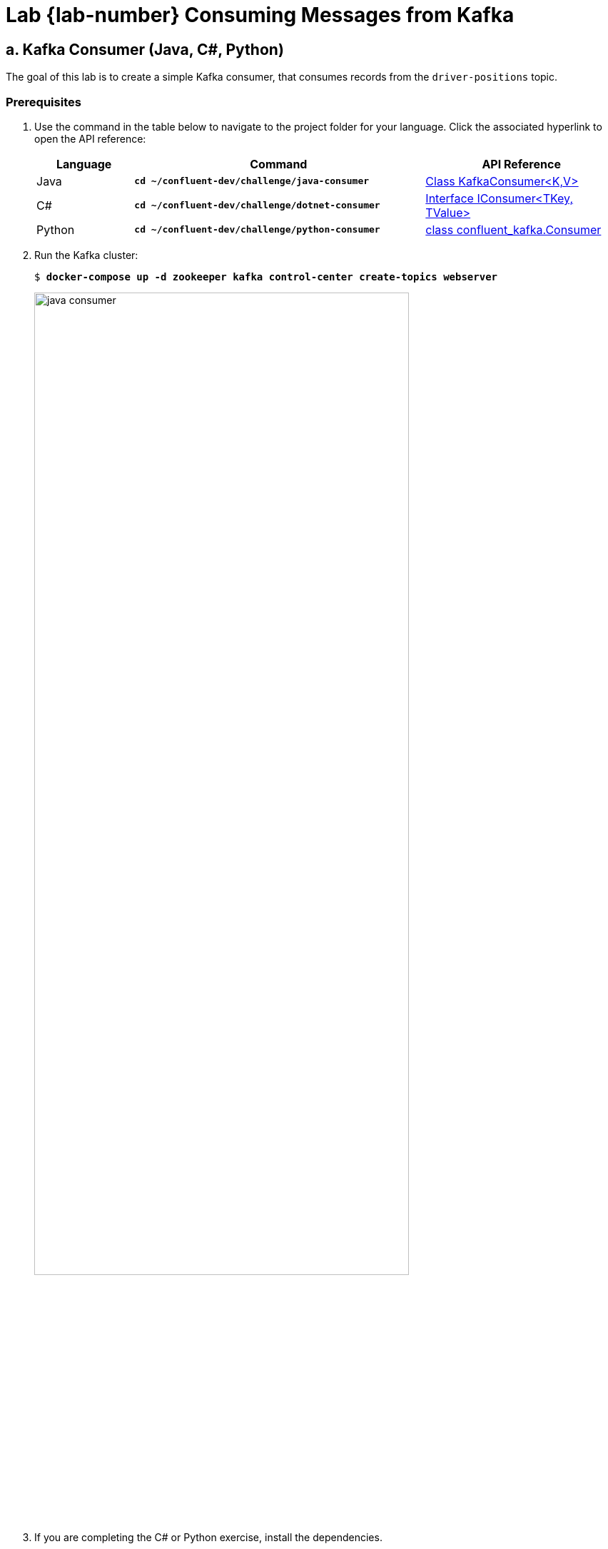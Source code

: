 :imagesdir: ./images/consuming
:source-highlighter: rouge
:icons: font
= Lab {lab-number} Consuming Messages from Kafka

== a. Kafka Consumer (Java, C#, Python)

The goal of this lab is to create a simple Kafka consumer, that consumes records from the `driver-positions` topic.

=== Prerequisites

. Use the command in the table below to navigate to the project folder for your language. Click the associated hyperlink to open the API reference:
+
[cols="1,3,2",options="header"]
|===
| Language
| Command
| API Reference

| Java
| `*cd ~/confluent-dev/challenge/java-consumer*`
| https://kafka.apache.org/10/javadoc/org/apache/kafka/clients/consumer/KafkaConsumer.html[Class KafkaConsumer<K,V>^]

| C#
| `*cd ~/confluent-dev/challenge/dotnet-consumer*`
| https://docs.confluent.io/current/clients/confluent-kafka-dotnet/api/Confluent.Kafka.IConsumer-2.html[Interface IConsumer<TKey, TValue>^]

| Python
| `*cd ~/confluent-dev/challenge/python-consumer*`
| https://docs.confluent.io/current/clients/confluent-kafka-python/index.html#consumer[class confluent_kafka.Consumer^]

|===

. Run the Kafka cluster:
+
[subs="verbatim,quotes,attributes"]
----
$ *docker-compose up -d zookeeper kafka control-center create-topics webserver*
----
+
image::java-consumer.png[width=80%,pdfwidth=80%,align=center]

. If you are completing the C# or Python exercise, install the dependencies.
.. For C#:
+
[subs="verbatim,quotes,attributes"]
----
$ *dotnet restore*
----
+ 
.. For Python:
+
[subs="verbatim,quotes,attributes"]
----
$ *pip3 install -r requirements.txt*
----
+
. Open the project in Visual Studio Code:
+
[subs="verbatim,quotes,attributes"]
----
$ *code .*
----

=== Writing the Consumer

. Run the producer solution from the previous exercise in a terminal window. This will give you live data in the `driver-positions` topic. From a terminal window run:
+
[subs="verbatim,quotes,attributes"]
----
$ *cd ~/confluent-dev/solution/java-producer && \
  ./gradlew run --console plain*
----

. Open the implementation file for your language of choice
** Java: `src/main/java/clients/Consumer.java`
** C#: `Program.cs`
** Python: `main.py`.

. Locate the `TODO` comments in your implementation file. Use the API reference for your language to attempt each challenge. Solutions are provided at the end of this lab and in the `~/confluent-dev/solution` folder.

. At any time run the application by selecting the menu *Run* -> *Start Debugging* in VS Code. As you complete the challenges try to produce a similar output from your application:
+
[subs="verbatim,quotes,attributes"]
----
Starting Java Consumer.
Key:driver-1 Value:47.618579,-122.355081 [partition 1]
Key:driver-1 Value:47.618577152452055,-122.35520620652974 [partition 1]
Key:driver-1 Value:47.61857902704408,-122.35507321130525 [partition 1]
Key:driver-1 Value:47.618579488930855,-122.35494018791431 [partition 1]
Key:driver-1 Value:47.61857995081763,-122.35480716452278 [partition 1]
...
----

. Leave your consumer running. In a terminal window run this command to inspect the status of your consumer group: 
+
[subs="verbatim,quotes"]
----
$ *kafka-consumer-groups \
    --bootstrap-server kafka:9092 \
    --describe \
    --group java-consumer \
    --group csharp-consumer \
    --group python-consumer*

GROUP           TOPIC            PARTITION  CURRENT-OFFSET  LOG-END-OFFSET  LAG ...
csharp-consumer driver-positions 0          -               0               -
csharp-consumer driver-positions 1          2148            2153            5
csharp-consumer driver-positions 2          -               0               -
----
+
You can see some interesting metrics for your topic consumption. `CURRENT-OFFSET` is the last _committed_ offset from your consumers. `LOG-END-OFFSET` is the last offset in each partition. `LAG` is _how far behind_ the consumption is, or in other words `LOG-END-OFFSET - CURRENT-OFFSET`. These metrics are very useful when checking if your consumption is keeping up with production.

. When you have completed the challenges, stop the debugger in VS Code.
. Return to the terminal window running the producer solution.  Press `Ctrl+C` to exit the producer.

=== Extra Challenges and Questions

. End your processing, and launch the consumer again. You'll see that the second time you run the application processing begins from a non-zero offset. Does `auto.offset.reset` apply the second time the application is run? 
. How do consumers know where to begin their processing? 
. Can you think of a way to make your next run of the application begin at the offset at the start of each partition?
. Experiment with consumer settings of `fetch.max.wait.ms` (default: 500ms) and `fetch.min.bytes` (default: 1 byte). How would you expect the consumer to behave with the settings below?
.. Java
+
[source,java]
----
settings.put(ConsumerConfig.FETCH_MAX_WAIT_MS_CONFIG, "5000");
settings.put(ConsumerConfig.FETCH_MIN_BYTES_CONFIG, "5000000");
----
+
.. C#
+
[source,c#]
----
FetchWaitMaxMs = 5000,
FetchMinBytes = 5000000,
----
+
.. Python
+
[source,python]
----
"fetch.wait.max.ms": "5000",
"fetch.min.bytes": "5000000"
----

<<<

=== Java Solution

.solution/java-consumer/src/main/java/clients/Consumer.java
[source,java]
----
// TODO: Poll for available records
final ConsumerRecords<String, String> records = consumer.poll(Duration.ofMillis(100));
----

[source,java]
----
// TODO: print the contents of the record
System.out.printf("Key:%s Value:%s [partition %s]\n",
    record.key(), record.value(), record.partition());
----

=== C# Solution

.solution/dotnet-consumer/Program.cs
[source,c#]
----

// TODO: Consume available records
var cr = consumer.Consume(cts.Token);
----

[source,c#]
----
// TODO: print the contents of the record
Console.WriteLine($"Key:{cr.Message.Key} Value:{cr.Message.Value} [partition {cr.Partition.Value}]");
----

=== Python Solution

.solution/python-consumer/main.py
[source,py]
----
#TODO: Poll for available records
msg = consumer.poll(1.0)
----

[source,py]
----
#TODO: print the contents of the record
print("Key:{} Value:{} [partition {}]".format(
    msg.key().decode('utf-8'),
    msg.value().decode('utf-8'),
    msg.partition()
))
----

=== Extra Challenges and Questions Solutions

. `auto.offset.reset` would not be used on the second launch of your consumer. `auto.offset.reset` is used when there is no committed position (e.g. the group is first initialized) or when an offset is out of range.
. An instance in a consumer group sends its offset commits and fetches to a group coordinator broker. The group coordinators read from and write to special compacted Kafka topic named ___consumer_offsets_.
+
Curious about the ___consumer_offsets_ topic? You can consume message on this topic while your consumer runs with the command below: 
+
[subs="verbatim,quotes"]
----
$ *kafka-console-consumer --bootstrap-server kafka:9092 \
--topic __consumer_offsets \
--formatter "kafka.coordinator.group.GroupMetadataManager\$OffsetsMessageFormatter" \
| grep 'driver-positions'*
----
+
. You could begin consumption at the start of each partition simply by updating your consumer to use a new `GROUP_ID`. Also, the utility `kafka-consumer-groups` has a parameter `--to-earliest` which will set  offsets to earliest offset. In the next exercise we will see how to programmatically _seek_ to an offset for consumption.
. With the supplied settings for `fetch.max.wait.ms` and `fetch.min.bytes` we see results roughly every 5 seconds. From the http://kafka.apache.org/documentation/#consumerconfigs[consumer documentation^]:
+
[quote]
____
fetch.max.wait.ms: The maximum amount of time the server will block before answering the fetch request if there isn't sufficient data to immediately satisfy the requirement given by fetch.min.bytes.
____

image::../stophand.png[align="center",width=200]

[.text-center]
**STOP HERE. THIS IS THE END OF THE EXERCISE.**

<<<


